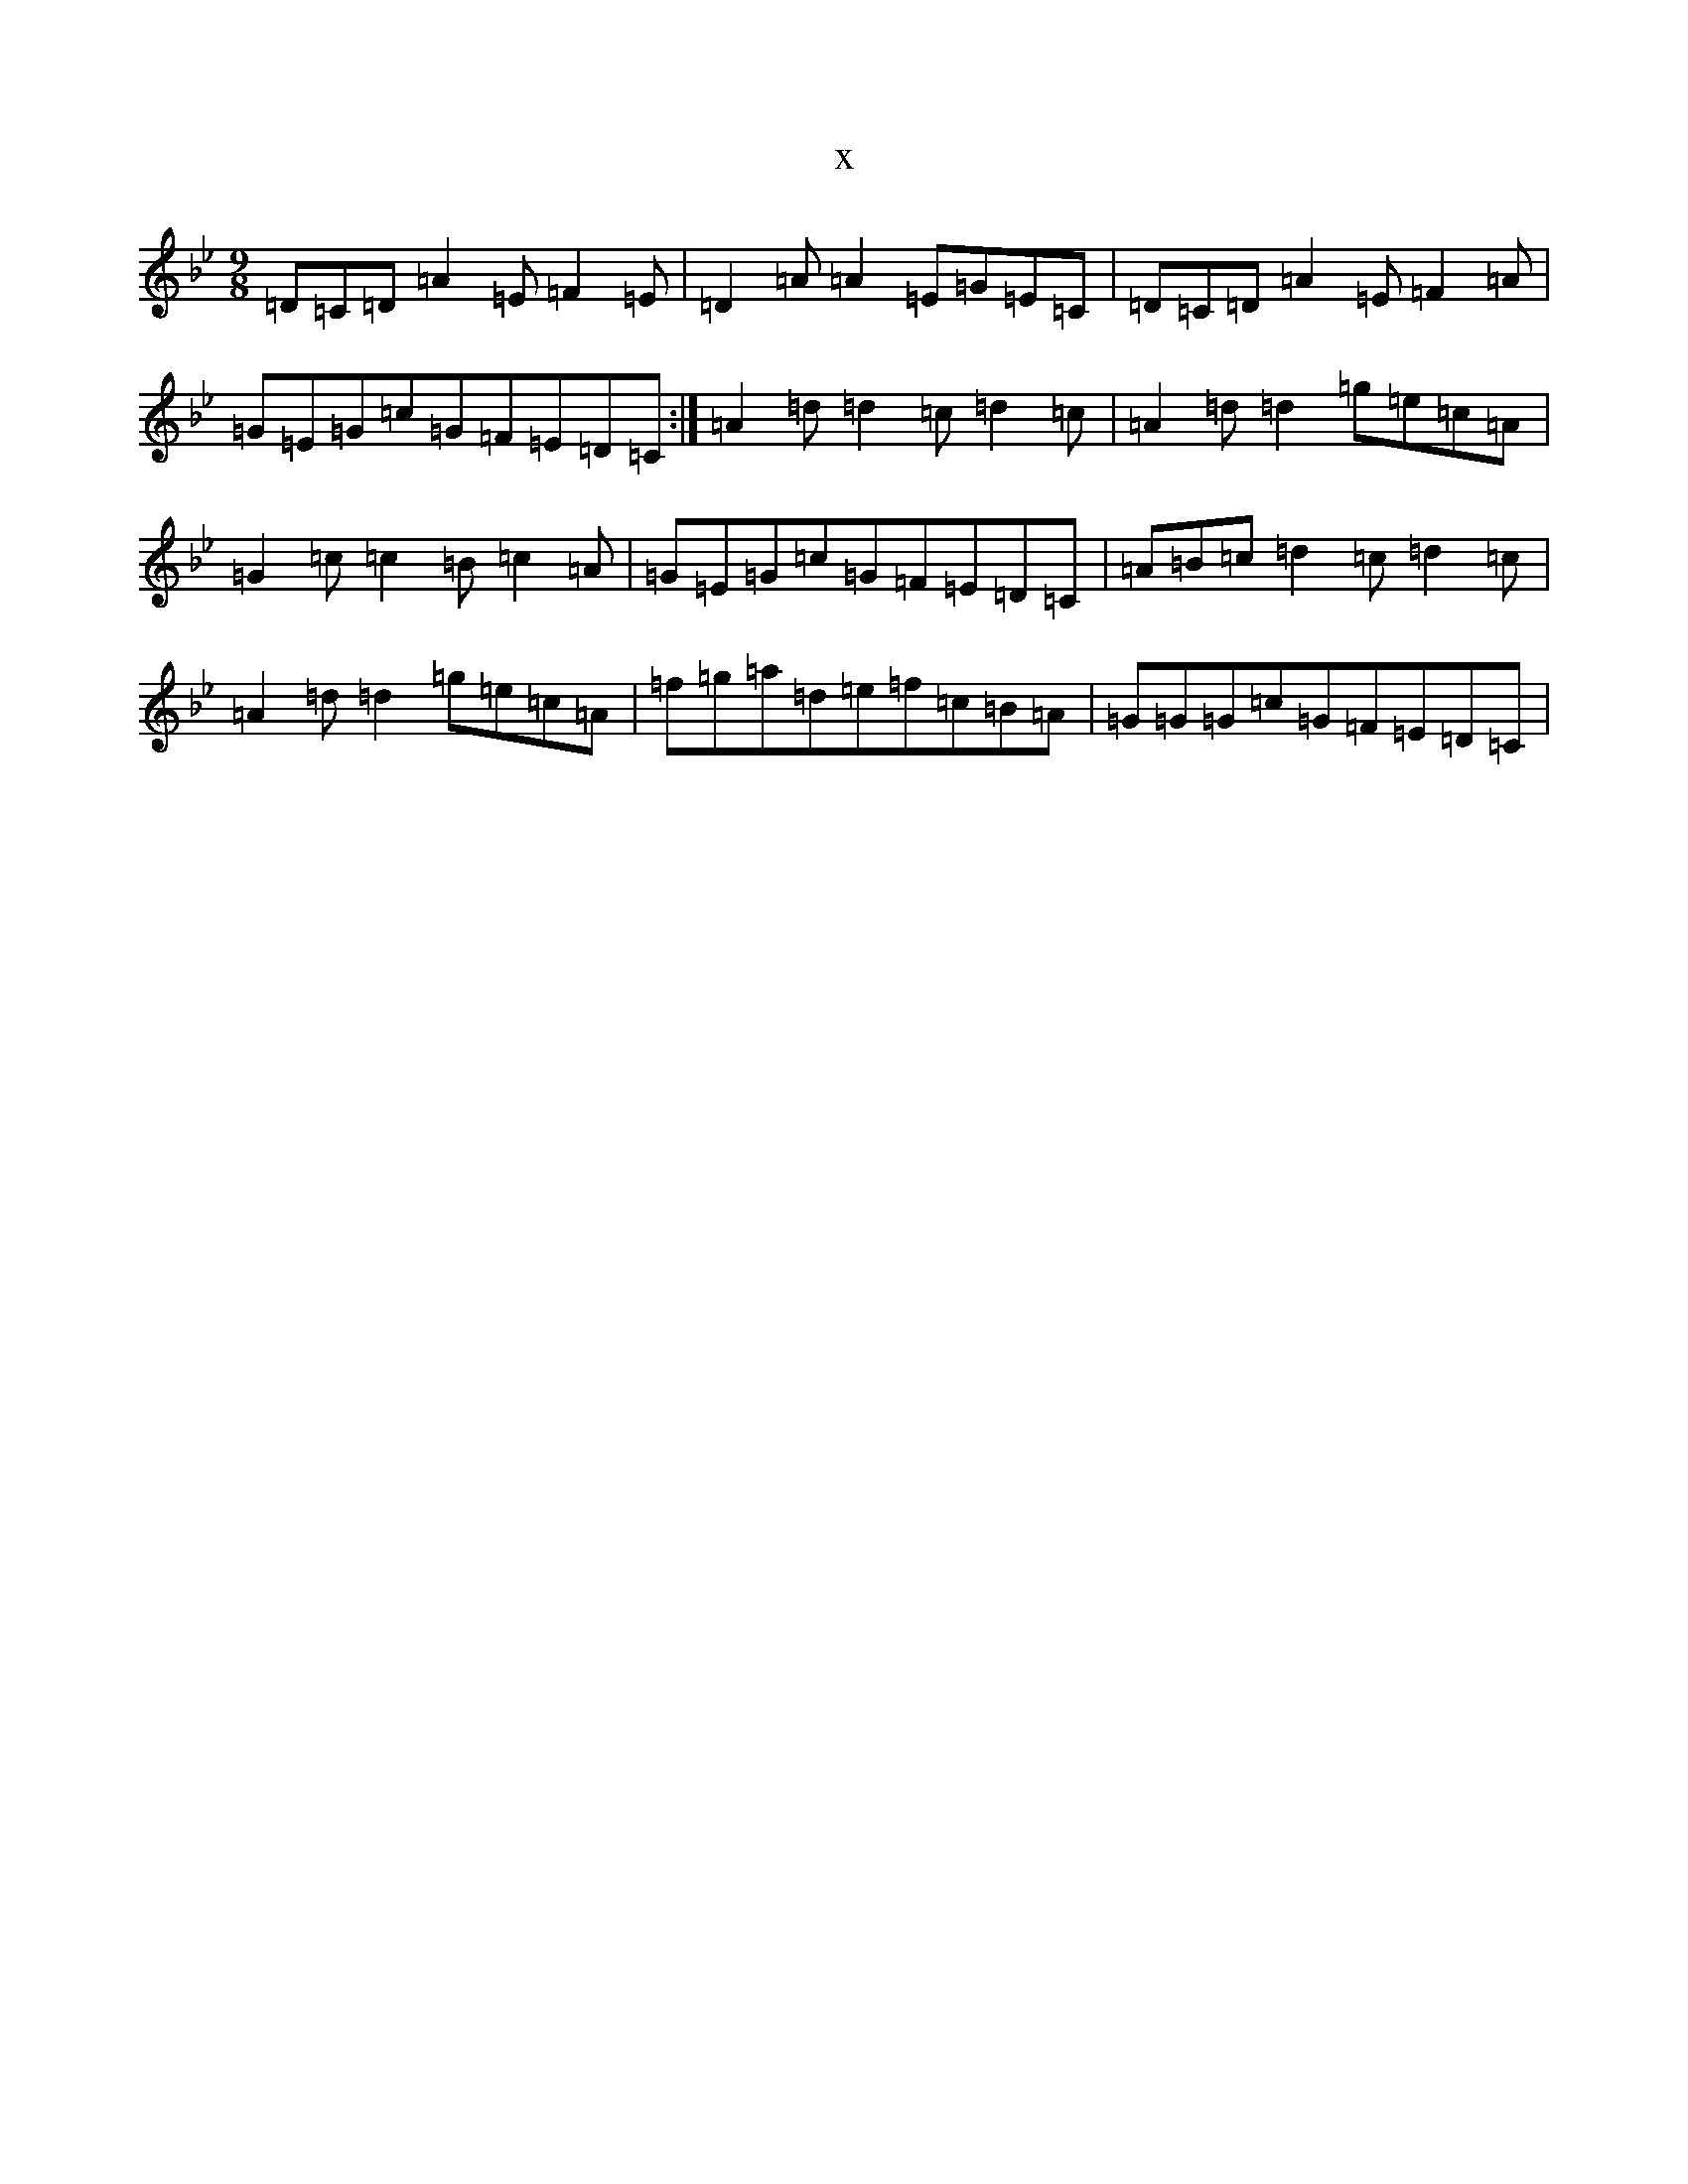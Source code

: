 X:22646
T:x
L:1/8
M:9/8
K: C Dorian
=D=C=D=A2=E=F2=E|=D2=A=A2=E=G=E=C|=D=C=D=A2=E=F2=A|=G=E=G=c=G=F=E=D=C:|=A2=d=d2=c=d2=c|=A2=d=d2=g=e=c=A|=G2=c=c2=B=c2=A|=G=E=G=c=G=F=E=D=C|=A=B=c=d2=c=d2=c|=A2=d=d2=g=e=c=A|=f=g=a=d=e=f=c=B=A|=G=G=G=c=G=F=E=D=C|
